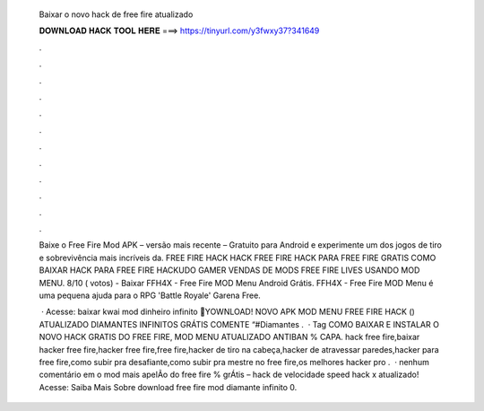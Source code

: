   Baixar o novo hack de free fire atualizado
  
  
  
  𝐃𝐎𝐖𝐍𝐋𝐎𝐀𝐃 𝐇𝐀𝐂𝐊 𝐓𝐎𝐎𝐋 𝐇𝐄𝐑𝐄 ===> https://tinyurl.com/y3fwxy37?341649
  
  
  
  .
  
  
  
  .
  
  
  
  .
  
  
  
  .
  
  
  
  .
  
  
  
  .
  
  
  
  .
  
  
  
  .
  
  
  
  .
  
  
  
  .
  
  
  
  .
  
  
  
  .
  
  Baixe o Free Fire Mod APK – versão mais recente – Gratuito para Android e experimente um dos jogos de tiro e sobrevivência mais incríveis da. FREE FIRE HACK HACK FREE FIRE HACK PARA FREE FIRE GRATIS COMO BAIXAR HACK PARA FREE FIRE HACKUDO GAMER VENDAS DE MODS FREE FIRE LIVES USANDO MOD MENU. 8/10 ( votos) - Baixar FFH4X - Free Fire MOD Menu Android Grátis. FFH4X - Free Fire MOD Menu é uma pequena ajuda para o RPG 'Battle Royale' Garena Free.
  
   · Acesse:  baixar kwai mod dinheiro infinito 💎YOWNLOAD! NOVO APK MOD MENU FREE FIRE HACK () ATUALIZADO DIAMANTES INFINITOS GRÁTIS COMENTE “#Diamantes .  · Tag COMO BAIXAR E INSTALAR O NOVO HACK GRATIS DO FREE FIRE, MOD MENU ATUALIZADO ANTIBAN % CAPA. hack free fire,baixar hacker free fire,hacker free fire,free fire,hacker de tiro na cabeça,hacker de atravessar paredes,hacker para free fire,como subir pra desafiante,como subir pra mestre no free fire,os melhores hacker pro .  · nenhum comentário em o mod mais apelÃo do free fire % grÁtis – hack de velocidade speed hack x atualizado! Acesse:  Saiba Mais Sobre download free fire mod diamante infinito 0.
